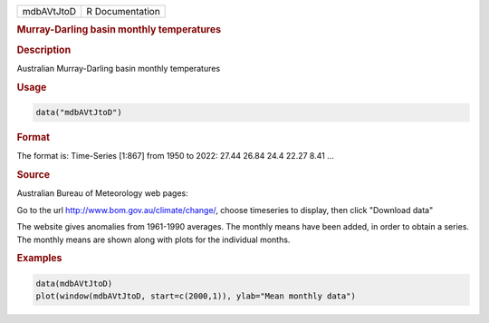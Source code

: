 .. container::

   .. container::

      ========== ===============
      mdbAVtJtoD R Documentation
      ========== ===============

      .. rubric:: Murray-Darling basin monthly temperatures
         :name: murray-darling-basin-monthly-temperatures

      .. rubric:: Description
         :name: description

      Australian Murray-Darling basin monthly temperatures

      .. rubric:: Usage
         :name: usage

      .. code:: R

         data("mdbAVtJtoD")

      .. rubric:: Format
         :name: format

      The format is: Time-Series [1:867] from 1950 to 2022: 27.44 26.84
      24.4 22.27 8.41 ...

      .. rubric:: Source
         :name: source

      Australian Bureau of Meteorology web pages:

      Go to the url http://www.bom.gov.au/climate/change/, choose
      timeseries to display, then click "Download data"

      The website gives anomalies from 1961-1990 averages. The monthly
      means have been added, in order to obtain a series. The monthly
      means are shown along with plots for the individual months.

      .. rubric:: Examples
         :name: examples

      .. code:: R

         data(mdbAVtJtoD)
         plot(window(mdbAVtJtoD, start=c(2000,1)), ylab="Mean monthly data")
